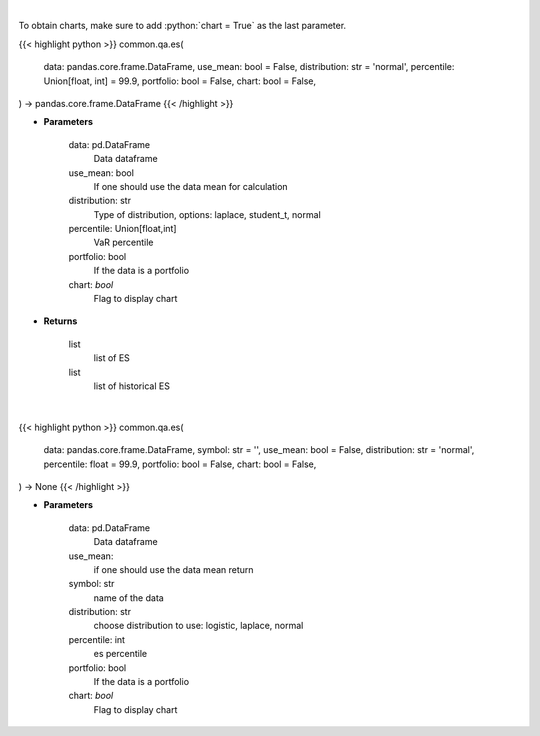 .. role:: python(code)
    :language: python
    :class: highlight

|

To obtain charts, make sure to add :python:`chart = True` as the last parameter.

.. raw:: html

    <h3>
    > Getting data
    </h3>

{{< highlight python >}}
common.qa.es(
    data: pandas.core.frame.DataFrame,
    use_mean: bool = False,
    distribution: str = 'normal',
    percentile: Union[float, int] = 99.9,
    portfolio: bool = False,
    chart: bool = False,
) -> pandas.core.frame.DataFrame
{{< /highlight >}}

.. raw:: html

    <p>
    Gets Expected Shortfall for specified stock dataframe
    </p>

* **Parameters**

    data: pd.DataFrame
        Data dataframe
    use_mean: bool
        If one should use the data mean for calculation
    distribution: str
        Type of distribution, options: laplace, student_t, normal
    percentile: Union[float,int]
        VaR percentile
    portfolio: bool
        If the data is a portfolio
    chart: *bool*
       Flag to display chart


* **Returns**

    list
        list of ES
    list
        list of historical ES

|

.. raw:: html

    <h3>
    > Getting charts
    </h3>

{{< highlight python >}}
common.qa.es(
    data: pandas.core.frame.DataFrame,
    symbol: str = '',
    use_mean: bool = False,
    distribution: str = 'normal',
    percentile: float = 99.9,
    portfolio: bool = False,
    chart: bool = False,
) -> None
{{< /highlight >}}

.. raw:: html

    <p>
    Displays expected shortfall
    </p>

* **Parameters**

    data: pd.DataFrame
        Data dataframe
    use_mean:
        if one should use the data mean return
    symbol: str
        name of the data
    distribution: str
        choose distribution to use: logistic, laplace, normal
    percentile: int
        es percentile
    portfolio: bool
        If the data is a portfolio
    chart: *bool*
       Flag to display chart

